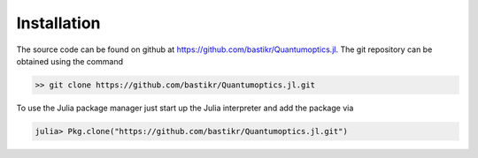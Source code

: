 Installation
============

The source code can be found on github at https://github.com/bastikr/Quantumoptics.jl. The git repository can be obtained using the command

.. code-block:: bash

    >> git clone https://github.com/bastikr/Quantumoptics.jl.git

To use the Julia package manager just start up the Julia interpreter and add the package via

.. code-block:: julia

    julia> Pkg.clone("https://github.com/bastikr/Quantumoptics.jl.git")
